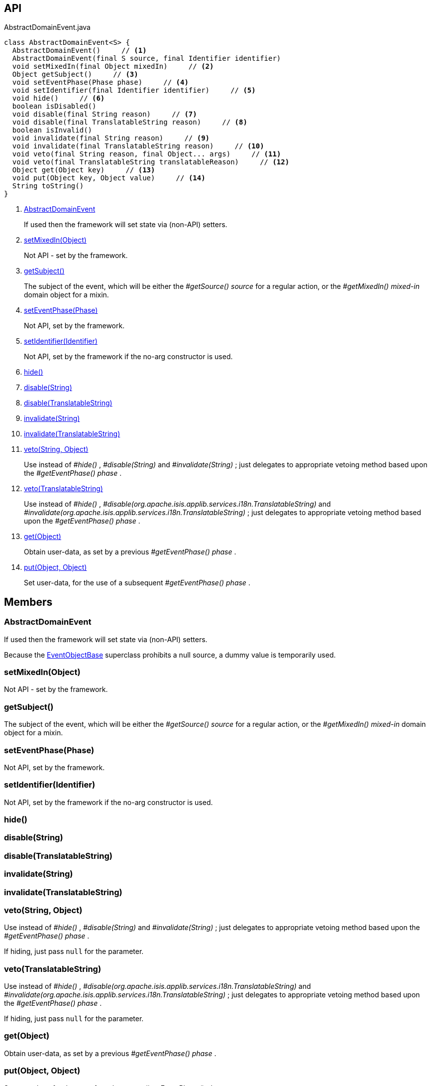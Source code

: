:Notice: Licensed to the Apache Software Foundation (ASF) under one or more contributor license agreements. See the NOTICE file distributed with this work for additional information regarding copyright ownership. The ASF licenses this file to you under the Apache License, Version 2.0 (the "License"); you may not use this file except in compliance with the License. You may obtain a copy of the License at. http://www.apache.org/licenses/LICENSE-2.0 . Unless required by applicable law or agreed to in writing, software distributed under the License is distributed on an "AS IS" BASIS, WITHOUT WARRANTIES OR  CONDITIONS OF ANY KIND, either express or implied. See the License for the specific language governing permissions and limitations under the License.

== API

[source,java]
.AbstractDomainEvent.java
----
class AbstractDomainEvent<S> {
  AbstractDomainEvent()     // <.>
  AbstractDomainEvent(final S source, final Identifier identifier)
  void setMixedIn(final Object mixedIn)     // <.>
  Object getSubject()     // <.>
  void setEventPhase(Phase phase)     // <.>
  void setIdentifier(final Identifier identifier)     // <.>
  void hide()     // <.>
  boolean isDisabled()
  void disable(final String reason)     // <.>
  void disable(final TranslatableString reason)     // <.>
  boolean isInvalid()
  void invalidate(final String reason)     // <.>
  void invalidate(final TranslatableString reason)     // <.>
  void veto(final String reason, final Object... args)     // <.>
  void veto(final TranslatableString translatableReason)     // <.>
  Object get(Object key)     // <.>
  void put(Object key, Object value)     // <.>
  String toString()
}
----

<.> xref:#AbstractDomainEvent[AbstractDomainEvent]
+
--
If used then the framework will set state via (non-API) setters.
--
<.> xref:#setMixedIn__Object[setMixedIn(Object)]
+
--
Not API - set by the framework.
--
<.> xref:#getSubject__[getSubject()]
+
--
The subject of the event, which will be either the _#getSource() source_ for a regular action, or the _#getMixedIn() mixed-in_ domain object for a mixin.
--
<.> xref:#setEventPhase__Phase[setEventPhase(Phase)]
+
--
Not API, set by the framework.
--
<.> xref:#setIdentifier__Identifier[setIdentifier(Identifier)]
+
--
Not API, set by the framework if the no-arg constructor is used.
--
<.> xref:#hide__[hide()]
<.> xref:#disable__String[disable(String)]
<.> xref:#disable__TranslatableString[disable(TranslatableString)]
<.> xref:#invalidate__String[invalidate(String)]
<.> xref:#invalidate__TranslatableString[invalidate(TranslatableString)]
<.> xref:#veto__String_Object[veto(String, Object)]
+
--
Use instead of _#hide()_ , _#disable(String)_ and _#invalidate(String)_ ; just delegates to appropriate vetoing method based upon the _#getEventPhase() phase_ .
--
<.> xref:#veto__TranslatableString[veto(TranslatableString)]
+
--
Use instead of _#hide()_ , _#disable(org.apache.isis.applib.services.i18n.TranslatableString)_ and _#invalidate(org.apache.isis.applib.services.i18n.TranslatableString)_ ; just delegates to appropriate vetoing method based upon the _#getEventPhase() phase_ .
--
<.> xref:#get__Object[get(Object)]
+
--
Obtain user-data, as set by a previous _#getEventPhase() phase_ .
--
<.> xref:#put__Object_Object[put(Object, Object)]
+
--
Set user-data, for the use of a subsequent _#getEventPhase() phase_ .
--

== Members

[#AbstractDomainEvent]
=== AbstractDomainEvent

If used then the framework will set state via (non-API) setters.

Because the xref:refguide:applib:index/events/EventObjectBase.adoc[EventObjectBase] superclass prohibits a null source, a dummy value is temporarily used.

[#setMixedIn__Object]
=== setMixedIn(Object)

Not API - set by the framework.

[#getSubject__]
=== getSubject()

The subject of the event, which will be either the _#getSource() source_ for a regular action, or the _#getMixedIn() mixed-in_ domain object for a mixin.

[#setEventPhase__Phase]
=== setEventPhase(Phase)

Not API, set by the framework.

[#setIdentifier__Identifier]
=== setIdentifier(Identifier)

Not API, set by the framework if the no-arg constructor is used.

[#hide__]
=== hide()

[#disable__String]
=== disable(String)

[#disable__TranslatableString]
=== disable(TranslatableString)

[#invalidate__String]
=== invalidate(String)

[#invalidate__TranslatableString]
=== invalidate(TranslatableString)

[#veto__String_Object]
=== veto(String, Object)

Use instead of _#hide()_ , _#disable(String)_ and _#invalidate(String)_ ; just delegates to appropriate vetoing method based upon the _#getEventPhase() phase_ .

If hiding, just pass `null` for the parameter.

[#veto__TranslatableString]
=== veto(TranslatableString)

Use instead of _#hide()_ , _#disable(org.apache.isis.applib.services.i18n.TranslatableString)_ and _#invalidate(org.apache.isis.applib.services.i18n.TranslatableString)_ ; just delegates to appropriate vetoing method based upon the _#getEventPhase() phase_ .

If hiding, just pass `null` for the parameter.

[#get__Object]
=== get(Object)

Obtain user-data, as set by a previous _#getEventPhase() phase_ .

[#put__Object_Object]
=== put(Object, Object)

Set user-data, for the use of a subsequent _#getEventPhase() phase_ .
